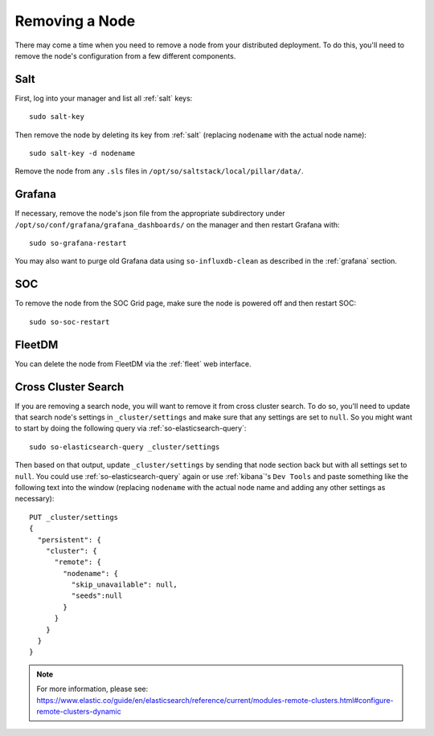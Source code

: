 .. _removing-a-node:

Removing a Node
===============

There may come a time when you need to remove a node from your distributed deployment. To do this, you'll need to remove the node's configuration from a few different components.

Salt
----

First, log into your manager and list all :ref:`salt` keys:

::

   sudo salt-key

Then remove the node by deleting its key from :ref:`salt` (replacing ``nodename`` with the actual node name):

::

   sudo salt-key -d nodename

Remove the node from any ``.sls`` files in ``/opt/so/saltstack/local/pillar/data/``.

Grafana
-------

If necessary, remove the node's json file from the appropriate subdirectory under ``/opt/so/conf/grafana/grafana_dashboards/`` on the manager and then restart Grafana with:

:: 

  sudo so-grafana-restart

You may also want to purge old Grafana data using ``so-influxdb-clean`` as described in the :ref:`grafana` section.

SOC
---

To remove the node from the SOC Grid page, make sure the node is powered off and then restart SOC:

::

   sudo so-soc-restart
   
FleetDM
-------

You can delete the node from FleetDM via the :ref:`fleet` web interface.

Cross Cluster Search
--------------------

If you are removing a search node, you will want to remove it from cross cluster search. To do so, you'll need to update that search node's settings in ``_cluster/settings`` and make sure that any settings are set to ``null``. So you might want to start by doing the following query via :ref:`so-elasticsearch-query`:

::

   sudo so-elasticsearch-query _cluster/settings
   
Then based on that output, update ``_cluster/settings`` by sending that node section back but with all settings set to ``null``. You could use :ref:`so-elasticsearch-query` again or use :ref:`kibana`'s ``Dev Tools`` and paste something like the following text into the window (replacing ``nodename`` with the actual node name and adding any other settings as necessary):

::

    PUT _cluster/settings
    {
      "persistent": {
        "cluster": {
          "remote": {
            "nodename": {
              "skip_unavailable": null,
              "seeds":null
            }
          }
        }
      }  
    }


.. note::

   | For more information, please see:
   | https://www.elastic.co/guide/en/elasticsearch/reference/current/modules-remote-clusters.html#configure-remote-clusters-dynamic
